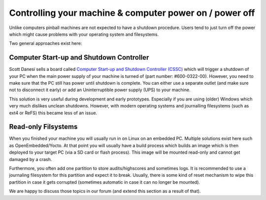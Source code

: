Controlling your machine & computer power on / power off
========================================================

Unlike computers pinball machines are not expected to have a shutdown
procedure.
Users tend to just turn off the power which might cause problems with your
operating system and filesystems.

Two general approaches exist here:

Computer Start-up and Shutdown Controller
-----------------------------------------

Scott Danesi sells a board called
`Computer Start-up and Shutdown Controller (CSSC) <http://www.danesidesigns.com/products/cssc/>`_
which will trigger a shutdown of your PC when the main power supply of your
machine is turned of (part number: #600-0322-00).
However, you need to make sure that the PC still has power until shutdown is
complete.
You can either use a separate outlet (and make sure not to disconnect it early)
or add an Uninterruptible power supply (UPS) to your machine.

This solution is very useful during development and early prototypes.
Especially if you are using (older) Windows which very much dislikes unclean
shutdowns.
However, with modern operating systems and journalling filesystems (such as
ext4 or ReFS) this became less of an issue.

Read-only Filsystems
--------------------

When you finished your machine you will usually run in on Linux on an embedded
PC.
Multiple solutions exist here such as OpenEmbedded/Yocto.
At that point you will usually have a build process which builds an image
which is then deployed to your target PC (via a SD card or flash process).
This image will be mounted read-only and cannot get damaged by a crash.

Furthermore, you often add one partition to store audits/highscores and
sometimes logs.
It is recommended to use a journaling filesystem for this partition and expect
it to break.
Usually, there is some kind of reset mechanism to wipe this partition in case
it gets corrupted (sometimes automatic in case it can no longer be mounted).

We are happy to discuss those topics in our forum (and extend this section as
a result of that).
